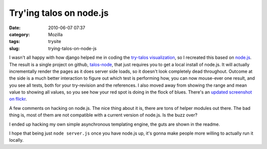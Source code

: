 Try'ing talos on node.js
########################
:date: 2010-06-07 07:37
:category: Mozilla
:tags: trysite
:slug: trying-talos-on-node-js

I wasn't all happy with how django helped me in coding the `try-talos visualization <http://blog.mozilla.org/axel/2010/05/20/trying-to-look-at-talos/>`__, so I recreated this based on `node.js <http://nodejs.org/>`__. The result is a single project on github, `talos-node <http://github.com/Pike/talos-node>`__, that just requires you to get a local install of node.js. It will actually incrementally render the pages as it does server side loads, so it doesn't look completely dead throughout. Outcome at the side is a much better interaction to figure out which test is performing how, you can now mouse-ever one result, and you see all tests, both for your try-revision and the references. I also moved away from showing the range and mean value to showing all values, so you see how your red spot is doing in the flock of blues. There's an `updated screenshot on flickr <http://www.flickr.com/photos/axelhecht/4678970196/>`__.

A few comments on hacking on node.js. The nice thing about it is, there are tons of helper modules out there. The bad thing is, most of them are not compatible with a current version of node.js. Is the buzz over?

I ended up hacking my own simple asynchronous templating engine, the guts are shown in the readme.

I hope that being just ``node server.js`` once you have node.js up, it's gonna make people more willing to actually run it locally.
